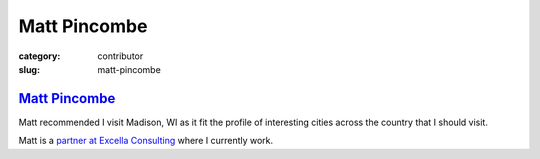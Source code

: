 Matt Pincombe
=============

:category: contributor
:slug: matt-pincombe

`Matt Pincombe <http://excella.com/people/matt-pincombe.aspx>`_
---------------------------------------------------------------

Matt recommended I visit Madison, WI as it fit the profile of
interesting cities across the country that I should visit.

Matt is a 
`partner at Excella Consulting <http://excella.com/people/matt-pincombe.aspx>`_
where I currently work.
